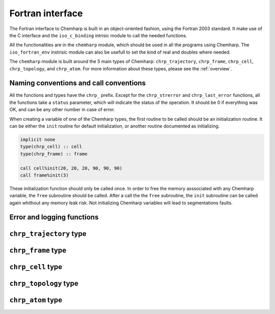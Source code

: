 Fortran interface
=================

The Fortran interface to Chemharp is built in an object-oriented fashion, using
the Fortran 2003 standard. It make use of the C interface and the ``iso_c_binding``
intrisic module to call the needed functions.

All the functionalities are in the ``chemharp`` module, which should be used in
all the programs using Chemharp. The ``iso_fortran_env`` instrisic module can also
be usefull to set the kind of real and doubles where needed.

The ``chemharp`` module is built around the 5 main types of Chemharp: ``chrp_trajectory``,
``chrp_frame``, ``chrp_cell``, ``chrp_topology``, and ``chrp_atom``. For more
information about these types, please see the :ref:`overview`.

Naming conventions and call conventions
---------------------------------------

All the functions and types have the ``chrp_`` prefix. Except for the ``chrp_strerror``
and ``chrp_last_error`` functions, all the functions take a ``status`` parameter,
which will indicate the status of the operation. It should be 0 if everything
was OK, and can be any other number in case of error.

When creating a variable of one of the Chemharp types, the first routine to be
called should be an initialization routine. It can be either the ``init`` routine
for default initialization, or another routine documented as initializing.

.. code-block:: fortran

    implicit none
    type(chrp_cell) :: cell
    type(chrp_frame) :: frame

    call cell%init(20, 20, 20, 90, 90, 90)
    call frame%init(3)

These initialization function should only be called once. In order to free the
memory asssociated with any Chemharp variable, the ``free`` subroutine should
be called. After a call the the ``free`` subroutine, the ``init`` subroutine
can be called again whithout any memory leak risk. Not initializing Chemharp
variables will lead to segmentations faults.

Error and logging functions
---------------------------

.. f:function:: chrp_strerror(status)

    Get the error message corresponding to an error code.

    :argument integer status: The status code
    :return string strerror: The error message corresponding to the status code

.. f:function:: chrp_last_error()

    Get the last error message.

    :return string strerror: The error message corresponding to the status code

.. f:subroutine:: chrp_loglevel(level[, status])

    Set the current log level to ``level``.

    :paramter integer(kind=kind(CHRP_LOG_LEVEL)): The new logging level
    :optional integer status [optional]: The status code

    The following loggin level are available:

    .. cpp:enum:: CHRP_LOG_LEVEL

        .. cpp:enumerator:: CHRP_LOG_NONE

            Do not log anything

        .. cpp:enumerator:: CHRP_LOG_ERROR

            Only log errors

        .. cpp:enumerator:: CHRP_LOG_WARNING

            Log warnings and erors. This is the default.

        .. cpp:enumerator:: CHRP_LOG_INFO

           Log infos, warnings and errors

        .. cpp:enumerator:: CHRP_LOG_DEBUG

           Log everything


.. f:subroutine:: chrp_logfile(file[, status])

    Redirect the logs to ``file``, overwriting the file if it exists.

    :parameter string file: The path to the log file
    :optional integer status [optional]: The status code

.. f:subroutine:: chrp_log_stderr(status)

    Redirect the logs to the standard error output. This is enabled by default.

    :optional integer status [optional]: The status code

``chrp_trajectory`` type
------------------------

.. f:currentmodule:: chrp_trajectory

.. f:type:: chrp_trajectory

    Wrapping around a C pointer of type ``CHRP_TRAJECTORY*``. The following
    subroutine are available:

    :field subroutine open:
    :field subroutine read:
    :field subroutine read_at:
    :field subroutine write:
    :field subroutine topology:
    :field subroutine topology_file:
    :field subroutine cell:
    :field subroutine nstep:
    :field subroutine close:

    The initialization routine is the ``open`` one, and the memory liberation
    routine is the ``close`` one.

.. f:subroutine:: open(filename, mode, [, status])

    Open a trajectory file.

    :parameter string filename: The path to the trajectory file
    :parameter string mode: The opening ("r" for read or "w" for write) mode for the file.
    :optional integer status [optional]: The status code

.. f:subroutine:: read(frame[, status])

    Read the next step of the trajectory into a frame

    :parameter chrp_frame frame: A frame to fill with the data
    :optional integer status [optional]: The status code

.. f:subroutine:: read_at(step, frame[, status])

    Read a specific step of the trajectory in a frame

    :parameter integer step: The step to read
    :parameter chrp_frame frame: A frame to fill with the data
    :optional integer status [optional]: The status code

.. f:subroutine:: write(frame[, status])

    Write a frame to the trajectory.

    :parameter chrp_frame frame: the frame which will be writen to the file
    :optional integer status [optional]: The status code

.. f:subroutine:: topology(topology[, status])

    Set the topology associated with a trajectory. This topology will be
    used when reading and writing the files, replacing any topology in the
    frames or files.

    :parameter chrp_topology topology: The new topology to use
    :optional integer status [optional]: The status code

.. f:subroutine:: topology_file(filename[, status])

    Set the topology associated with a trajectory by reading the first
    frame of \c filename; and extracting the topology of this frame.

    :parameter string filename: The file to read in order to get the new topology
    :optional integer status [optional]: The status code

.. f:subroutine:: cell(cell[, status])

    Set the unit cell associated with a trajectory. This cell will be
    used when reading and writing the files, replacing any unit cell in the
    frames or files.

    :parameter chrp_cell cell: The new cell to use
    :optional integer status [optional]: The status code

.. f:subroutine:: nsteps(nsteps[, status])

    Get the number of steps (the number of frames) in a trajectory.

    :parameter integer nsteps: This will contain the number of steps
    :optional integer status [optional]: The status code

.. f:subroutine:: close(status)

    Close a trajectory file, flush any buffer content to the hard drive, and
    free the associated memory

    :optional integer status [optional]: The status code

``chrp_frame`` type
-------------------

.. f:currentmodule:: chrp_frame

.. f:type:: chrp_frame

    Wrapping around a C pointer of type ``CHRP_FRAME*``. The following
    subroutine are available:

    :field subroutine init:
    :field subroutine size:
    :field subroutine positions:
    :field subroutine positions_set:
    :field subroutine velocities:
    :field subroutine velocities_set:
    :field subroutine has_velocities:
    :field subroutine cell_set:
    :field subroutine topology_set:
    :field subroutine step:
    :field subroutine step_set:
    :field subroutine free:

.. f:subroutine:: init(natoms[, status])

    Create an empty frame with initial capacity of ``natoms``. It will be
    resized by the library as needed.

    :parameter integer natoms: the size of the wanted frame
    :optional integer status [optional]: The status code

.. f:subroutine:: size(natoms[, status])

    Get the frame size, i.e. the current number of atoms

    :parameter integer natoms: the number of atoms in the frame
    :optional integer status [optional]: The status code

.. f:subroutine:: positions(data, size[, status])

    Get the positions from a frame

    :parameter real data [dimension(3, N)]: A 3xN float array to be filled with the data
    :parameter integer size: The array size (N).
    :optional integer status [optional]: The status code

.. f:subroutine:: positions_set(data, size[, status])

    Set the positions of a frame

    :parameter real data [dimension(3, N)]: A 3xN float array containing the positions in column-major order.
    :parameter integer size: The array size (N).

    :optional integer status [optional]: The status code

.. f:subroutine:: velocities(data, size[, status])

    Get the velocities from a frame, if they exists

    :parameter real data [dimension(3, N)]: A 3xN float array to be filled with the data
    :parameter integer size: The array size (N).
    :optional integer status [optional]: The status code

.. f:subroutine:: velocities_set(data, size[, status])

    Set the velocities of a frame.

    :parameter real data [dimension(3, N)]: A 3xN float array containing the velocities in column-major order.
    :parameter integer size: The array size (N).
    :optional integer status [optional]: The status code

.. f:subroutine:: has_velocities(has_vel[, status])

    Check if a frame has velocity information.

    :parameter logical has_vel: ``.true.`` if the frame has velocities, ``.false.`` otherwise.
    :optional integer status [optional]: The status code

.. f:subroutine:: cell_set(cell[, status])

    Set the UnitCell of a Frame.

    :parameter chrp_cell cell: The new unit cell
    :optional integer status [optional]: The status code

.. f:subroutine:: topology_set(topology[, status])

    Set the Topology of a Frame.

    :parameter chrp_topology topology: The new topology
    :optional integer status [optional]: The status code

.. f:subroutine:: step(step[, status])

    Get the Frame step, i.e. the frame number in the trajectory

    :parameter integer step: This will contains the step number
    :optional integer status [optional]: The status code

.. f:subroutine:: step_set(step[, status])

    Set the Frame step.

    :parameter integer step: The new frame step
    :optional integer status [optional]: The status code

.. f:subroutine:: guess_topology(bonds[, status])

    Try to guess the bonds, angles and dihedrals in the system. If ``bonds``
    is ``.true.``, guess everything; else only guess the angles and dihedrals from
    the bond list.

    :parameter logical bonds: Should we recompute the bonds from the positions or not ?
    :optional integer status [optional]: The status code

.. f:subroutine:: free(status)

    Destroy a frame, and free the associated memory

    :optional integer status [optional]: The status code

``chrp_cell`` type
------------------

.. f:currentmodule:: chrp_cell

.. f:type:: chrp_cell

    Wrapping around a C pointer of type ``CHRP_CELL*``. The following
    subroutine are available:

    :field subroutine init:
    :field subroutine from_frame:
    :field subroutine lengths:
    :field subroutine lengths_set:
    :field subroutine angles:
    :field subroutine angles_set:
    :field subroutine matrix:
    :field subroutine type:
    :field subroutine type_set:
    :field subroutine periodicity:
    :field subroutine periodicity_set:
    :field subroutine free:

    The initialization routine are ``init`` and ``from_frame``.


.. f:subroutine:: init(a, b, c, alpha, beta, gamma[, status])

    Create an UnitCell from the three lenghts and the three angles

    :parameter real a: the a cell length, in angstroms
    :parameter real b: the b cell length, in angstroms
    :parameter real c: the c cell length, in angstroms
    :parameter real alpha: the alpha angles, in degrees
    :parameter real beta: the beta angles, in degrees
    :parameter real gamma: the gamma angles, in degrees
    :optional integer status [optional]: The status code

.. f:subroutine:: from_frame_init_(frame[, status])

    Get the UnitCell from a frame

    :parameter chrp_frame frame: the frame
    :optional integer status [optional]: The status code

.. f:subroutine:: lengths(a, b, c[, status])

    Get the cell lenghts.

    :parameter real a: the a cell length, in angstroms
    :parameter real b: the b cell length, in angstroms
    :parameter real c: the c cell length, in angstroms
    :optional integer status [optional]: The status code

.. f:subroutine:: lengths_set(a, b, c[, status])

    Set the unit cell lenghts.

    :parameter real a: the new a cell length, in angstroms
    :parameter real b: the new b cell length, in angstroms
    :parameter real c: the new c cell length, in angstroms
    :optional integer status [optional]: The status code

.. f:subroutine:: angles(alpha, beta, gamma[, status])

    Get the cell angles, in degrees.

    :parameter real alpha: the alpha angles, in degrees
    :parameter real beta: the beta angles, in degrees
    :parameter real gamma: the gamma angles, in degrees
    :optional integer status [optional]: The status code

.. f:subroutine:: angles_set(alpha, beta, gamma[, status])

    Set the cell angles, in degrees

    :parameter real alpha: the new alpha angles, in degrees
    :parameter real beta: the new beta angles, in degrees
    :parameter real gamma: the new gamma angles, in degrees
    :optional integer status [optional]: The status code

.. f:subroutine:: matrix(mat[, status])

    Get the unit cell matricial representation.

    :parameter real mat [dimension(3, 3)]: the matrix to fill.
    :optional integer status [optional]: The status code

.. f:subroutine:: type(type[, status])

    Get the cell type

    :parameter integer type [kind=kind(CHRP_CELL_TYPES)]: the type of the cell
    :optional integer status [optional]: The status code

    .. cpp:enum:: CHRP_CELL_TYPES

        .. cpp:enumerator:: CHRP_CELL_ORTHOROMBIC

            The three angles are 90°

        .. cpp:enumerator:: CHRP_CELL_TRICLINIC

            The three angles may not be 90°

        .. cpp:enumerator:: CHRP_CELL_INFINITE

            Cell type when there is no periodic boundary conditions

.. f:subroutine:: type_set(type[, status])

    Set the cell type

    :parameter integer type [kind=kind(CHRP_CELL_TYPES)]: the new type of the cell
    :optional integer status [optional]: The status code

.. f:subroutine:: periodicity(x, y, z[, status])

    Get the cell periodic boundary conditions along the three axis

    :parameter logical x: the periodicity of the cell along the x axis.
    :parameter logical y: the periodicity of the cell along the y axis.
    :parameter logical z: the periodicity of the cell along the z axis.
    :optional integer status [optional]: The status code

.. f:subroutine:: periodicity_set(x, y, z[, status])

    Set the cell periodic boundary conditions along the three axis

    :parameter logical x: the new periodicity of the cell along the x axis.
    :parameter logical y: the new periodicity of the cell along the y axis.
    :parameter logical z: the new periodicity of the cell along the z axis.
    :optional integer status [optional]: The status code

.. f:subroutine:: free(status)

    Destroy an unit cell, and free the associated memory

    :optional integer status [optional]: The status code

``chrp_topology`` type
----------------------

.. f:currentmodule:: chrp_topology

.. f:type:: chrp_topology

    Wrapping around a C pointer of type ``CHRP_TOPOLOGY*``. The following
    subroutine are available:

    :field subroutine init:
    :field subroutine from_frame:
    :field subroutine size:
    :field subroutine guess:
    :field subroutine append:
    :field subroutine remove:
    :field subroutine isbond:
    :field subroutine isangle:
    :field subroutine isdihedral:
    :field subroutine bonds_count:
    :field subroutine angles_count:
    :field subroutine dihedrals_count:
    :field subroutine bonds:
    :field subroutine angles:
    :field subroutine dihedrals:
    :field subroutine add_bond:
    :field subroutine remove_bond:
    :field subroutine free:

    The initialization routine are ``init`` and ``from_frame``.

.. f:subroutine:: init(status)

    Create a new empty topology

    :optional integer status [optional]: The status code

.. f:subroutine:: from_frame(frame[, status])

    Extract the topology from a frame

    :parameter chrp_frame frame: The frame
    :optional integer status [optional]: The status code

.. f:subroutine:: size(natoms[, status])

    Get the topology size, i.e. the current number of atoms

    :parameter integer natoms: Will contain the number of atoms in the frame
    :optional integer status [optional]: The status code

.. f:subroutine:: append(atom[, status])

    Add an atom to a topology

    :parameter chrp_atom atom: The atom to be added
    :optional integer status [optional]: The status code


.. f:subroutine:: remove(i[, status])

    Remove an atom from a topology by index

    :parameter integer i: The atomic index
    :optional integer status [optional]: The status code

.. f:subroutine:: isbond(i, j, result[, status])

    Tell if the atoms ``i`` and ``j`` are bonded together

    :parameter integer i: The atomic index of the first atom
    :parameter integer j: The atomic index of the second atom
    :parameter logical result: ``.true.`` if the atoms are bonded, ``.false.`` otherwise
    :optional integer status [optional]: The status code

.. f:subroutine:: isangle(i, j, k, result[, status])

    Tell if the atoms ``i``, ``j`` and ``k`` constitues an angle

    :parameter integer i: The atomic index of the first atom
    :parameter integer j: The atomic index of the second atom
    :parameter integer k: The atomic index of the third atom
    :parameter logical result: ``.true.`` if the atoms constitues an angle, ``.false.`` otherwise
    :optional integer status [optional]: The status code

.. f:subroutine:: isdihedral(i, j, k, m, result[, status])

    Tell if the atoms ``i``, ``j``, ``k`` and ``m`` constitues a dihedral angle

    :parameter integer i: The atomic index of the first atom
    :parameter integer j: The atomic index of the second atom
    :parameter integer k: The atomic index of the third atom
    :parameter integer m: The atomic index of the fourth atom
    :parameter logical result: ``.true.`` if the atoms constitues a dihedral angle, ``.false.`` otherwise
    :optional integer status [optional]: The status code

.. f:subroutine:: bonds_count(nbonds[, status])

    Get the number of bonds in the system

    :parameter integer nbonds: After the call, contains the number of bond
    :optional integer status [optional]: The status code

.. f:subroutine:: angles_count(nangles[, status])

    Get the number of angles in the system

    :parameter integer nangles: After the call, contains the number of angles
    :optional integer status [optional]: The status code

.. f:subroutine:: dihedrals_count(ndihedrals[, status])

    Get the number of dihedral angles in the system

    :parameter integer ndihedrals: After the call, contains the number of dihedral angles
    :optional integer status [optional]: The status code

.. f:subroutine:: bonds(data, nbonds[, status])

    Get the bonds in the system

    :parameter integer data [dimension(2, nbonds)]: A 2x ``nbonds`` array to be
                                            filled with the bonds in the system
    :parameter integer nbonds: The size of the array. This should equal the value
                                given by the ``chrp_topology%bonds_count`` function
    :optional integer status [optional]: The status code

.. f:subroutine:: angles(data, nangles[, status])

    Get the angles in the system

    :parameter integer data [dimension(3, nangles)]: A 3x ``nangles`` array to be
                                            filled with the angles in the system
    :parameter integer nangles: The size of the array. This should equal the
                        value give by the ``chrp_topology%angles_count`` function
    :optional integer status [optional]: The status code

.. f:subroutine:: dihedrals(data, ndihedrals[, status])

    Get the dihedral angles in the system

    :parameter integer data [dimension(4, ndihedrals)]: A 4x ``ndihedrals`` array
                            to be filled with the dihedral angles in the system
    :parameter integer ndihedrals: The size of the array. This should equal the
                    value give by the ``chrp_topology%dihedrals_count`` function
    :optional integer status [optional]: The status code

.. f:subroutine:: add_bond(i, j[, status])

    Add a bond between the atoms ``i`` and ``j`` in the system

    :parameter integer i: The atomic index of the first atom
    :parameter integer j: The atomic index of the second atom
    :optional integer status [optional]: The status code

.. f:subroutine:: remove_bond(i, j[, status])

    Remove any existing bond between the atoms ``i`` and ``j`` in the system

    :parameter integer i: The atomic index of the first atom
    :parameter integer j: The atomic index of the second atom
    :optional integer status [optional]: The status code

.. f:subroutine:: free(status)

    Destroy a topology, and free the associated memory

    :optional integer status [optional]: The status code

``chrp_atom`` type
------------------

.. f:currentmodule:: chrp_atom

.. f:type:: chrp_atom

    Wrapping around a C pointer of type ``CHRP_ATOM*``. The following
    subroutine are available:

    :field subroutine init:
    :field subroutine from_frame:
    :field subroutine from_topology:
    :field subroutine mass:
    :field subroutine mass_set:
    :field subroutine charge:
    :field subroutine charge_set:
    :field subroutine name:
    :field subroutine name_set:
    :field subroutine full_name:
    :field subroutine vdw_radius:
    :field subroutine covalent_radius:
    :field subroutine atomic_number:
    :field subroutine free:

    The initialization routine are ``init``, ``from_frame`` and ``from_topology``.

.. f:subroutine:: init(name[, status])

    Create an atom from an atomic name

    :parameter string name: The new atom name
    :optional integer status [optional]: The status code

.. f:subroutine:: from_frame(frame, idx[, status])

    Get a specific atom from a frame

    :parameter chrp_frame frame: The frame
    :parameter integer idx: The atom index in the frame
    :optional integer status [optional]: The status code

.. f:subroutine:: from_topology(topology, idx[, status])

    Get a specific atom from a topology

    :parameter chrp_topology topology: The topology
    :parameter integer idx: The atom index in the topology
    :optional integer status [optional]: The status code

.. f:subroutine:: mass(mass[, status])

    Get the mass of an atom, in atomic mass units

    :parameter real mass: The atom mass
    :optional integer status [optional]: The status code

.. f:subroutine:: mass_set(mass[, status])

    Set the mass of an atom, in atomic mass units

    :parameter real mass: The new atom mass
    :optional integer status [optional]: The status code

.. f:subroutine:: charge(charge[, status])

    Get the charge of an atom, in number of the electron charge e

    :parameter real charge: The atom charge
    :optional integer status [optional]: The status code

.. f:subroutine:: charge_set(charge[, status])

    Set the charge of an atom, in number of the electron charge e

    :parameter real charge: The new atom charge
    :optional integer status [optional]: The status code

.. f:subroutine:: name(name, buffsize[, status])

    Get the name of an atom

    :parameter string name: A string buffer to be filled with the name
    :parameter buffsize: The lenght of the string ``name``
    :optional integer status [optional]: The status code

.. f:subroutine:: name_set(name[, status])

    Set the name of an atom

    :parameter string name: A string containing the new name
    :optional integer status [optional]: The status code

.. f:subroutine:: full_name(name, buffsize[, status])

    Try to get the full name of an atom from the short name

    :parameter string name: A string buffer to be filled with the name
    :parameter buffsize: The lenght of the string ``name``
    :optional integer status [optional]: The status code

.. f:subroutine:: vdw_radius(radius[, status])

    Try to get the Van der Waals radius of an atom from the short name

    :parameter real radius: The Van der Waals radius of the atom or -1 if no value could be found.
    :optional integer status [optional]: The status code

.. f:subroutine:: covalent_radius(radius[, status])

    Try to get the covalent radius of an atom from the short name

    :parameter real radius: The covalent radius of the atom or -1 if no value could be found.
    :optional integer status [optional]: The status code

.. f:subroutine:: atomic_number(number[, status])

    Try to get the atomic number of an atom from the short name

    :parameter integer number: The atomic number, or -1 if no value could be found.
    :optional integer status [optional]: The status code

.. f:subroutine:: free(status)

    Destroy an atom, and free the associated memory

    :optional integer status [optional]: The status code
